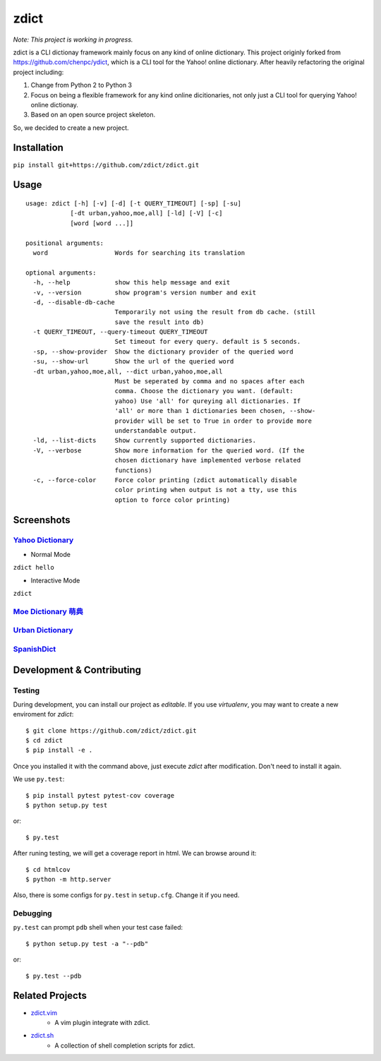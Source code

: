 ========================================
zdict
========================================

|issues| |travis| |coveralls|

|license|

|gitter|

*Note: This project is working in progress.*

zdict is a CLI dictionay framework mainly focus on any kind of online dictionary.
This project originly forked from https://github.com/chenpc/ydict, which is a CLI tool for the Yahoo! online dictionary.
After heavily refactoring the original project including:

1. Change from Python 2 to Python 3
2. Focus on being a flexible framework for any kind online dicitionaries, not only just a CLI tool for querying Yahoo! online dictionay.
3. Based on an open source project skeleton.

So, we decided to create a new project.


Installation
------------------------------

``pip install git+https://github.com/zdict/zdict.git``


Usage
------------------------------

::

  usage: zdict [-h] [-v] [-d] [-t QUERY_TIMEOUT] [-sp] [-su]
              [-dt urban,yahoo,moe,all] [-ld] [-V] [-c]
              [word [word ...]]

  positional arguments:
    word                  Words for searching its translation

  optional arguments:
    -h, --help            show this help message and exit
    -v, --version         show program's version number and exit
    -d, --disable-db-cache
                          Temporarily not using the result from db cache. (still
                          save the result into db)
    -t QUERY_TIMEOUT, --query-timeout QUERY_TIMEOUT
                          Set timeout for every query. default is 5 seconds.
    -sp, --show-provider  Show the dictionary provider of the queried word
    -su, --show-url       Show the url of the queried word
    -dt urban,yahoo,moe,all, --dict urban,yahoo,moe,all
                          Must be seperated by comma and no spaces after each
                          comma. Choose the dictionary you want. (default:
                          yahoo) Use 'all' for qureying all dictionaries. If
                          'all' or more than 1 dictionaries been chosen, --show-
                          provider will be set to True in order to provide more
                          understandable output.
    -ld, --list-dicts     Show currently supported dictionaries.
    -V, --verbose         Show more information for the queried word. (If the
                          chosen dictionary have implemented verbose related
                          functions)
    -c, --force-color     Force color printing (zdict automatically disable
                          color printing when output is not a tty, use this
                          option to force color printing)


Screenshots
------------------------------

`Yahoo Dictionary <http://tw.dictionary.search.yahoo.com/>`_
^^^^^^^^^^^^^^^^^^^^^^^^^^^^^^^^^^^^^^^^^^^^^^^^^^^^^^^^^^^^^

* Normal Mode

``zdict hello``

.. image:: http://i.imgur.com/iFTysUz.png


* Interactive Mode

``zdict``

.. image:: http://i.imgur.com/NtbWXKH.png


`Moe Dictionary 萌典 <https://www.moedict.tw>`_
^^^^^^^^^^^^^^^^^^^^^^^^^^^^^^^^^^^^^^^^^^^^^^^^

.. image:: http://i.imgur.com/FZD4HBS.png

.. image:: http://i.imgur.com/tF2S98h.png


`Urban Dictionary <http://www.urbandictionary.com/>`_
^^^^^^^^^^^^^^^^^^^^^^^^^^^^^^^^^^^^^^^^^^^^^^^^^^^^^^

.. image:: http://i.imgur.com/KndSJqz.png

.. image:: http://i.imgur.com/nh62wi1.png


`SpanishDict <http://www.spanishdict.com/>`_
^^^^^^^^^^^^^^^^^^^^^^^^^^^^^^^^^^^^^^^^^^^^^^^^^^^^^^

.. image:: http://i.imgur.com/Ld2QVvP.png

.. image:: http://i.imgur.com/HJ9h5JO.png


Development & Contributing
---------------------------

Testing
^^^^^^^^

During development, you can install our project as *editable*.
If you use `virtualenv`, you may want to create a new enviroment for `zdict`::

    $ git clone https://github.com/zdict/zdict.git
    $ cd zdict
    $ pip install -e .

Once you installed it with the command above,
just execute `zdict` after modification.
Don't need to install it again.

We use ``py.test``::

    $ pip install pytest pytest-cov coverage
    $ python setup.py test

or::

    $ py.test

After runing testing, we will get a coverage report in html.
We can browse around it::

    $ cd htmlcov
    $ python -m http.server

Also, there is some configs for ``py.test`` in ``setup.cfg``.
Change it if you need.


Debugging
^^^^^^^^^^

``py.test`` can prompt ``pdb`` shell when your test case failed::

    $ python setup.py test -a "--pdb"

or::

    $ py.test --pdb


Related Projects
------------------------------

* `zdict.vim <https://github.com/zdict/zdict.vim>`_
    * A vim plugin integrate with zdict.
* `zdict.sh <https://github.com/zdict/zdict.sh>`_
    * A collection of shell completion scripts for zdict.


.. |issues| image:: https://img.shields.io/github/issues/zdict/zdict.svg
   :target: https://github.com/zdict/zdict/issues

.. |travis| image:: https://img.shields.io/travis/zdict/zdict.svg
   :target: https://travis-ci.org/zdict/zdict

.. |license| image:: https://img.shields.io/github/license/zdict/zdict.svg
   :target: https://github.com/zdict/zdict/blob/master/LICENSE.md

.. |gitter| image:: https://badges.gitter.im/Join%20Chat.svg
   :alt: Join the chat at https://gitter.im/zdict/zdict
   :target: https://gitter.im/zdict/zdict

.. |coveralls| image:: https://coveralls.io/repos/zdict/zdict/badge.svg
   :target: https://coveralls.io/github/zdict/zdict
